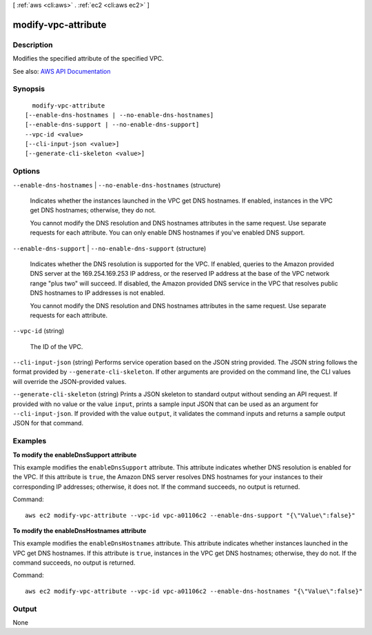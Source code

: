 [ :ref:`aws <cli:aws>` . :ref:`ec2 <cli:aws ec2>` ]

.. _cli:aws ec2 modify-vpc-attribute:


********************
modify-vpc-attribute
********************



===========
Description
===========



Modifies the specified attribute of the specified VPC.



See also: `AWS API Documentation <https://docs.aws.amazon.com/goto/WebAPI/ec2-2016-11-15/ModifyVpcAttribute>`_


========
Synopsis
========

::

    modify-vpc-attribute
  [--enable-dns-hostnames | --no-enable-dns-hostnames]
  [--enable-dns-support | --no-enable-dns-support]
  --vpc-id <value>
  [--cli-input-json <value>]
  [--generate-cli-skeleton <value>]




=======
Options
=======

``--enable-dns-hostnames`` | ``--no-enable-dns-hostnames`` (structure)


  Indicates whether the instances launched in the VPC get DNS hostnames. If enabled, instances in the VPC get DNS hostnames; otherwise, they do not.

   

  You cannot modify the DNS resolution and DNS hostnames attributes in the same request. Use separate requests for each attribute. You can only enable DNS hostnames if you've enabled DNS support.

  

``--enable-dns-support`` | ``--no-enable-dns-support`` (structure)


  Indicates whether the DNS resolution is supported for the VPC. If enabled, queries to the Amazon provided DNS server at the 169.254.169.253 IP address, or the reserved IP address at the base of the VPC network range "plus two" will succeed. If disabled, the Amazon provided DNS service in the VPC that resolves public DNS hostnames to IP addresses is not enabled.

   

  You cannot modify the DNS resolution and DNS hostnames attributes in the same request. Use separate requests for each attribute.

  

``--vpc-id`` (string)


  The ID of the VPC.

  

``--cli-input-json`` (string)
Performs service operation based on the JSON string provided. The JSON string follows the format provided by ``--generate-cli-skeleton``. If other arguments are provided on the command line, the CLI values will override the JSON-provided values.

``--generate-cli-skeleton`` (string)
Prints a JSON skeleton to standard output without sending an API request. If provided with no value or the value ``input``, prints a sample input JSON that can be used as an argument for ``--cli-input-json``. If provided with the value ``output``, it validates the command inputs and returns a sample output JSON for that command.



========
Examples
========

**To modify the enableDnsSupport attribute**

This example modifies the ``enableDnsSupport`` attribute. This attribute indicates whether DNS resolution is enabled for the VPC. If this attribute is ``true``, the Amazon DNS server resolves DNS hostnames for your instances to their corresponding IP addresses; otherwise, it does not. If the command succeeds, no output is returned.

Command::

  aws ec2 modify-vpc-attribute --vpc-id vpc-a01106c2 --enable-dns-support "{\"Value\":false}"
  
**To modify the enableDnsHostnames attribute**

This example modifies the ``enableDnsHostnames`` attribute. This attribute indicates whether instances launched in the VPC get DNS hostnames. If this attribute is ``true``, instances in the VPC get DNS hostnames; otherwise, they do not. If the command succeeds, no output is returned.

Command::

  aws ec2 modify-vpc-attribute --vpc-id vpc-a01106c2 --enable-dns-hostnames "{\"Value\":false}"


======
Output
======

None